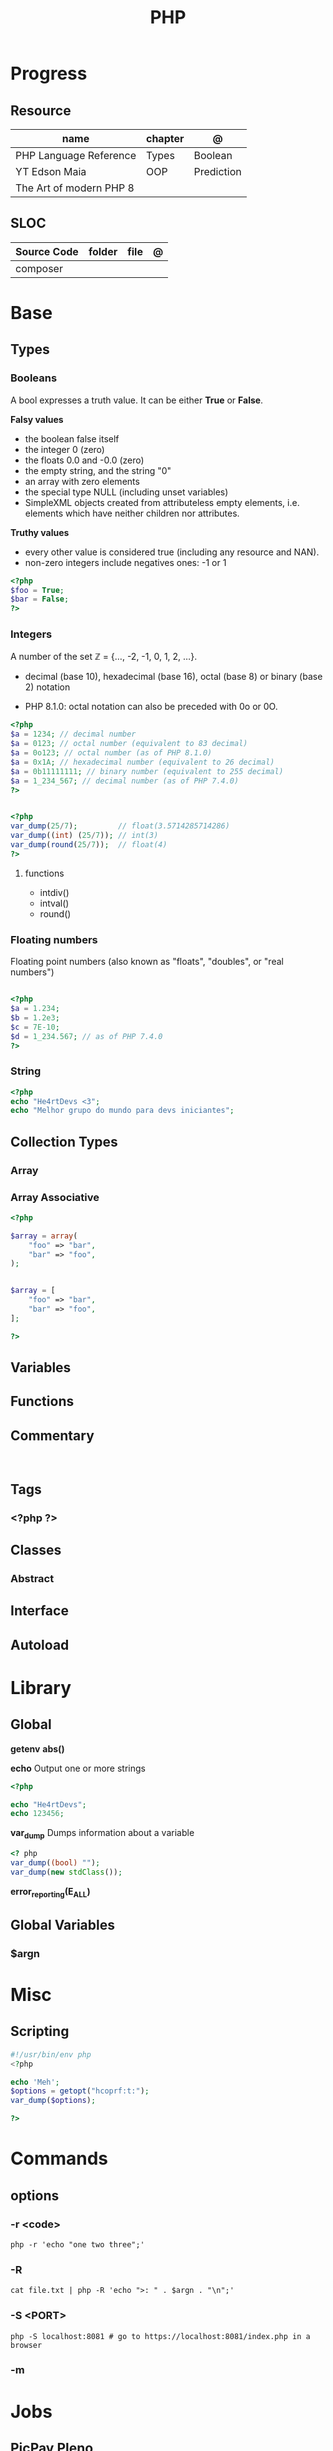 #+TITLE: PHP

* Progress
** Resource
| name                    | chapter | @          |
|-------------------------+---------+------------|
| PHP Language Reference  | Types   | Boolean    |
| YT Edson Maia           | OOP     | Prediction |
| The Art of modern PHP 8 |         |            |

** SLOC
| Source Code | folder | file | @ |
|-------------+--------+------+---|
| composer    |        |      |   |

* Base
** Types
*** Booleans
A bool expresses a truth value. It can be either *True* or *False*.

*Falsy values*

- the boolean false itself
- the integer 0 (zero)
- the floats 0.0 and -0.0 (zero)
- the empty string, and the string "0"
- an array with zero elements
- the special type NULL (including unset variables)
- SimpleXML objects created from attributeless empty elements, i.e. elements which have neither children nor attributes.

*Truthy values*

- every other value is considered true (including any resource and NAN).
- non-zero integers include negatives ones: -1 or 1

#+begin_src php
<?php
$foo = True;
$bar = False;
?>
#+end_src

*** Integers
A number of the set ℤ = {..., -2, -1, 0, 1, 2, ...}.

 - decimal (base 10), hexadecimal (base 16), octal (base 8) or binary (base 2) notation
- PHP 8.1.0: octal notation can also be preceded with 0o or 0O.

#+begin_src php
<?php
$a = 1234; // decimal number
$a = 0123; // octal number (equivalent to 83 decimal)
$a = 0o123; // octal number (as of PHP 8.1.0)
$a = 0x1A; // hexadecimal number (equivalent to 26 decimal)
$a = 0b11111111; // binary number (equivalent to 255 decimal)
$a = 1_234_567; // decimal number (as of PHP 7.4.0)
?>
#+end_src

#+begin_src php

<?php
var_dump(25/7);         // float(3.5714285714286)
var_dump((int) (25/7)); // int(3)
var_dump(round(25/7));  // float(4)
?>

#+end_src

**** functions
- intdiv()
- intval()
- round()

*** Floating numbers
Floating point numbers (also known as "floats", "doubles", or "real numbers")
#+begin_src php

<?php
$a = 1.234;
$b = 1.2e3;
$c = 7E-10;
$d = 1_234.567; // as of PHP 7.4.0
?>

#+end_src
*** String
#+begin_src php
<?php
echo "He4rtDevs <3";
echo "Melhor grupo do mundo para devs iniciantes";
#+end_src
** Collection Types
*** Array
*** Array Associative
#+begin_src php
<?php

$array = array(
    "foo" => "bar",
    "bar" => "foo",
);


$array = [
    "foo" => "bar",
    "bar" => "foo",
];

?>
#+end_src

** Variables
** Functions
** Commentary
#+begin_src shell

#+end_src
** Tags
***  <?php ?>
** Classes
*** Abstract
** Interface
** Autoload
* Library
** Global
*getenv*
*abs()*

*echo*
Output one or more strings

#+begin_src php
<?php

echo "He4rtDevs";
echo 123456;
#+end_src

*var_dump*
Dumps information about a variable

#+begin_src php
<? php
var_dump((bool) "");
var_dump(new stdClass());
#+end_src

*error_reporting(E_ALL)*
** Global Variables
*** $argn
* Misc
** Scripting
#+begin_src php
#!/usr/bin/env php
<?php

echo 'Meh';
$options = getopt("hcoprf:t:");
var_dump($options);

?>
#+end_src

* Commands
** options
*** -r <code>
#+begin_src shell
php -r 'echo "one two three";'
#+end_src
*** -R
#+begin_src shell
cat file.txt | php -R 'echo ">: " . $argn . "\n";'
#+end_src
*** -S <PORT>
#+begin_src shell
php -S localhost:8081 # go to https://localhost:8081/index.php in a browser
#+end_src
*** -m

* Jobs
** PicPay Pleno
MAIN RESPONSIBILITIES
Construir soluções com padrões de qualidade de código
Criar funcionalidades pensando na performance e segurança
Implementar testes para melhor manutenção
Manter documentações dos serviços
REQUIREMENTS AND SKILLS
Experiência com as seguintes ferramentas:



PHP 8.*;
Frameworks Laravel ou Lumen, com ênfase em aplicações RESTful;
Armazenamento de dados em MySQL (ou outros bancos relacionais) ou MongoDB (ou outros bancos não relacionais);
Ambiente de desenvolvimento com Docker;
Atenção para qualidade de código e design patterns;
Desenvolvimento orientado a testes;
Versionamento de códigos utilizando Git.


Será um diferencial se tiver experiência com:



Metodologias ágeis;
Design e desenvolvimento de micro serviços horizontalmente escaláveis;
Jobs de alto desempenho e comunicação entre serviços utilizando soluções de fila como Beanstalk, RabbitMQ, Kafka, etc;
Conhecimento dos riscos comuns de segurança (OWASP).
** PicPay Jr
Requisitos e qualificações:

    Experiência com PHP;
    Armazenamento de dados em MySQL (ou outros bancos relacionais) ou MongoDB (ou outros bancos não relacionais);
    Atenção para qualidade de código e design patterns;
    Versionamento de códigos utilizando Git.



Será um diferencial se tiver conhecimento em:

    Metodologias ágeis;
    Frameworks Laravel ou Lumen, com ênfase em aplicações RESTful;
    Desenvolvimento orientado a testes;
    Ambiente de desenvolvimento com Docker;
    Design e desenvolvimento de micro serviços horizontalmente escaláveis;
    Jobs de alto desempenho e comunicação entre serviços utilizando soluções de fila como Beanstalk, RabbitMQ, Kafka, etc;
    Conhecimento dos riscos comuns de segurança (OWASP).


** Xteam
Job Description
PHP Developer
Most Important

    Expert experience with PHP, and expertise with the newest versions of PHP
    Extensive experience with various PHP frameworks (Laravel/Symfony/CodeIgniter/CakePHP/Yii, etc.)
    Solid skills in SQL databases (MySQL, PostgreSQL, MariaDB etc)
    Experience writing high-quality unit tests
    Ability to build and consume RESTful web services
    Code optimization and performance improvements
    Passionate about writing beautiful and clean code

Nice to have

    Experience with JavaScript, React.js, etc.
    Experience working with AWS cloud architecture (Docker, Kubernetes, CI/CD Pipelines)
    Experience working remotely
    Familiar/involved with open source projects

Personal

    Independent
    Fluent in English, written and spoken
    Problem solver
    Proactive attitude
